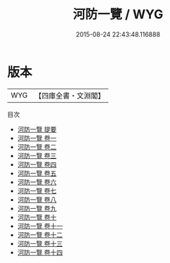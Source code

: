 #+TITLE: 河防一覽 / WYG
#+DATE: 2015-08-24 22:43:48.116888
* 版本
 |       WYG|【四庫全書・文淵閣】|
目次
 - [[file:KR2k0066_000.txt::000-1a][河防一覽 提要]]
 - [[file:KR2k0066_001.txt::001-1a][河防一覽 卷一]]
 - [[file:KR2k0066_002.txt::002-1a][河防一覽 卷二]]
 - [[file:KR2k0066_003.txt::003-1a][河防一覽 卷三]]
 - [[file:KR2k0066_004.txt::004-1a][河防一覽 卷四]]
 - [[file:KR2k0066_005.txt::005-1a][河防一覽 卷五]]
 - [[file:KR2k0066_006.txt::006-1a][河防一覽 卷六]]
 - [[file:KR2k0066_007.txt::007-1a][河防一覽 卷七]]
 - [[file:KR2k0066_008.txt::008-1a][河防一覽 卷八]]
 - [[file:KR2k0066_009.txt::009-1a][河防一覽 卷九]]
 - [[file:KR2k0066_010.txt::010-1a][河防一覽 卷十]]
 - [[file:KR2k0066_011.txt::011-1a][河防一覽 卷十一]]
 - [[file:KR2k0066_012.txt::012-1a][河防一覽 卷十二]]
 - [[file:KR2k0066_013.txt::013-1a][河防一覽 卷十三]]
 - [[file:KR2k0066_014.txt::014-1a][河防一覽 卷十四]]
